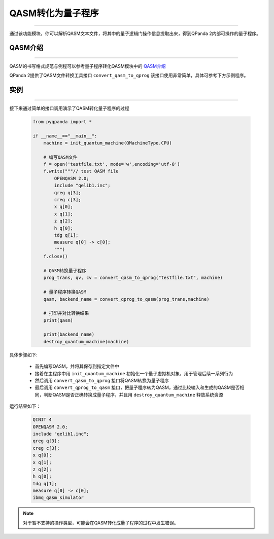 QASM转化为量子程序
=======================
----

通过该功能模块，你可以解析QASM文本文件，将其中的量子逻辑门操作信息提取出来，得到QPanda 2内部可操作的量子程序。

QASM介绍
>>>>>>>
----

QASM的书写格式规范与例程可以参考量子程序转化QASM模块中的 `QASM介绍`_

QPanda 2提供了QASM文件转换工具接口 ``convert_qasm_to_qprog`` 该接口使用非常简单，具体可参考下方示例程序。

实例
>>>>>>>
----

接下来通过简单的接口调用演示了QASM转化量子程序的过程

    .. code-block:: python
    
        from pyqpanda import *

        if __name__=="__main__":
            machine = init_quantum_machine(QMachineType.CPU)

            # 编写QASM文件
            f = open('testfile.txt', mode='w',encoding='utf-8')
            f.write("""// test QASM file
                OPENQASM 2.0;
                include "qelib1.inc";
                qreg q[3];
                creg c[3];
                x q[0];
                x q[1];
                z q[2];
                h q[0];
                tdg q[1];
                measure q[0] -> c[0];
                """)
            f.close()

            # QASM转换量子程序
            prog_trans, qv, cv = convert_qasm_to_qprog("testfile.txt", machine)

            # 量子程序转换QASM
            qasm, backend_name = convert_qprog_to_qasm(prog_trans,machine)
            
            # 打印并对比转换结果
            print(qasm)

            print(backend_name)
            destroy_quantum_machine(machine)


具体步骤如下:

 - 首先编写QASM，并将其保存到指定文件中
 
 - 接着在主程序中用 ``init_quantum_machine`` 初始化一个量子虚拟机对象，用于管理后续一系列行为

 - 然后调用 ``convert_qasm_to_qprog`` 接口将QASM转换为量子程序

 - 最后调用 ``convert_qprog_to_qasm`` 接口，把量子程序转为QASM，通过比较输入和生成的QASM是否相同，判断QASM是否正确转换成量子程序，并且用 ``destroy_quantum_machine`` 释放系统资源

运行结果如下：

    .. code-block:: c

        QINIT 4
        OPENQASM 2.0;
        include "qelib1.inc";
        qreg q[3];
        creg c[3];
        x q[0];
        x q[1];
        z q[2];
        h q[0];
        tdg q[1];
        measure q[0] -> c[0];
        ibmq_qasm_simulator
        
.. note:: 对于暂不支持的操作类型，可能会在QASM转化成量子程序的过程中发生错误。
